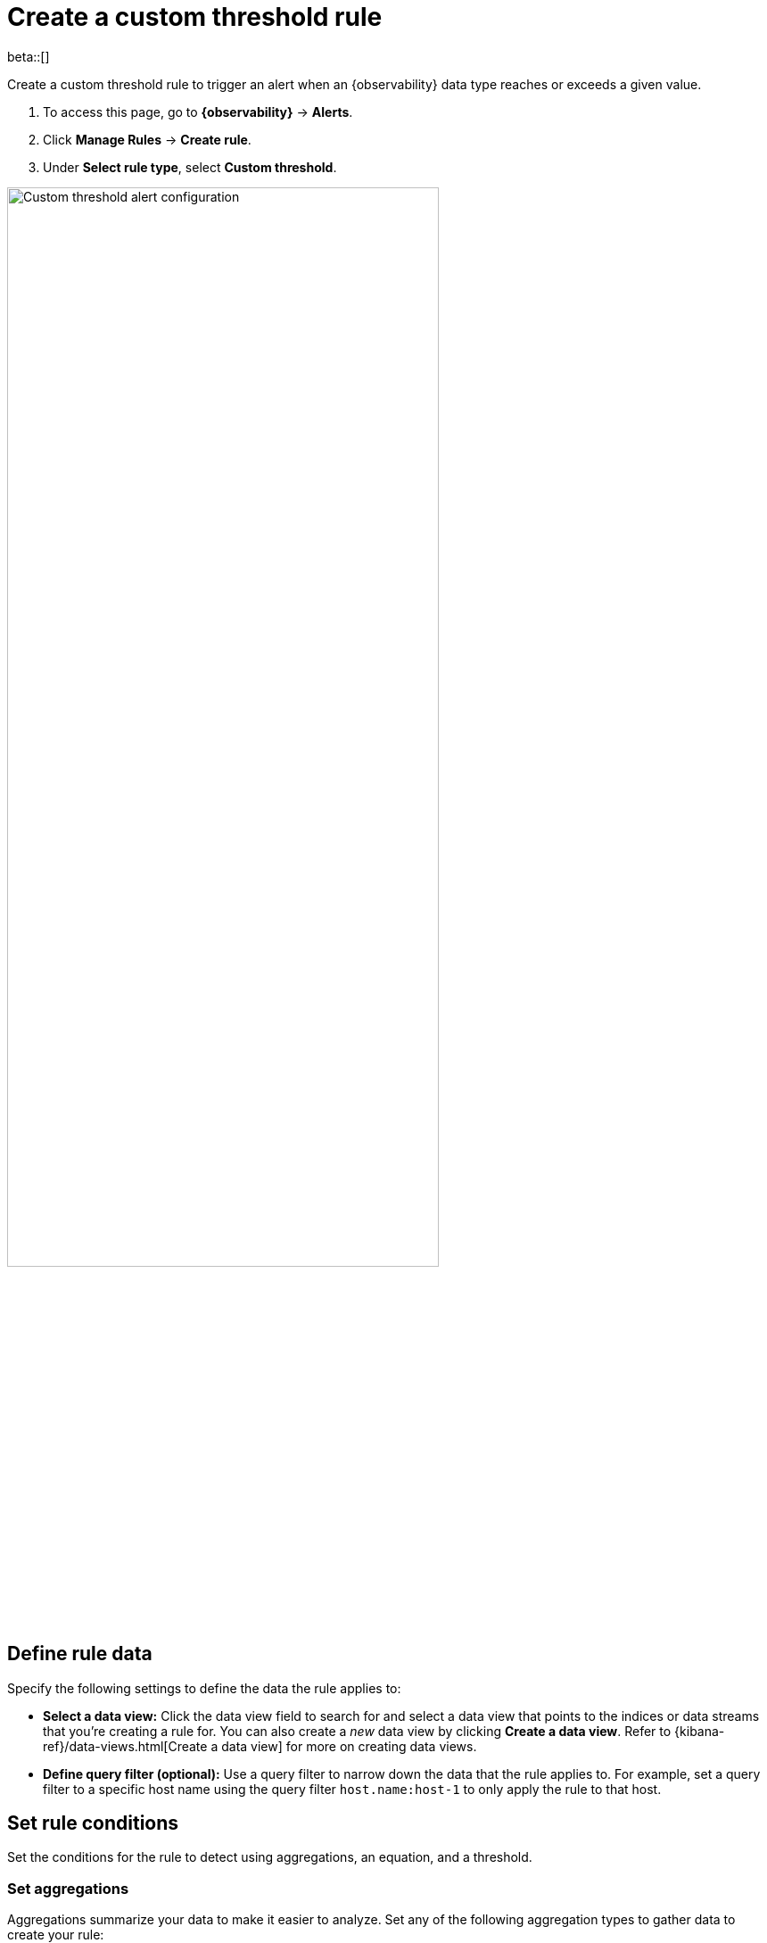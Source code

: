 [[custom-threshold-alert]]
= Create a custom threshold rule

beta::[]

Create a custom threshold rule to trigger an alert when an {observability} data type reaches or exceeds a given value.

. To access this page, go to **{observability}** -> **Alerts**.
. Click **Manage Rules** -> **Create rule**.
. Under **Select rule type**, select **Custom threshold**.

[role="screenshot"]
image::images/custom-threshold-rule.png[Custom threshold alert configuration,75%]

[discrete]
[[custom-threshold-scope]]
== Define rule data

Specify the following settings to define the data the rule applies to:

* *Select a data view:* Click the data view field to search for and select a data view that points to the indices or data streams that you're creating a rule for. You can also create a _new_ data view by clicking *Create a data view*. Refer to {kibana-ref}/data-views.html[Create a data view] for more on creating data views.
* *Define query filter (optional):* Use a query filter to narrow down the data that the rule applies to. For example, set a query filter to a specific host name using the query filter `host.name:host-1` to only apply the rule to that host.

[discrete]
[[custom-threshold-rule-conditions]]
== Set rule conditions

Set the conditions for the rule to detect using aggregations, an equation, and a threshold.

[discrete]
[[custom-threshold-aggregation]]
=== Set aggregations

Aggregations summarize your data to make it easier to analyze.
Set any of the following aggregation types to gather data to create your rule:

* *Average:* The average value of a numeric field.
* *Max:* The highest value of a numeric field.
* *Min:* The lowest value of a numeric field.
* *Cardinality:* The approximate number of unique values in a field.
* *Document count:* The total number of documents in a field.
* *Sum:* The total of a numeric field in your dataset.

For example, to gather the total number of log documents with a log level of `warn`:

. Set the *Aggregation* to *Document count*, and set the *KQL Filter* to `log.level: "warn"`.
. Set the threshold to `IS ABOVE 100` to trigger an alert when the number of log documents with a log level of `warn` reaches 100.

[discrete]
[[custom-threshold-equation]]
=== Set the equation and threshold

Set an equation using your aggregations. Based on the results of your equation, set a threshold to define when to trigger an alert. The equations use basic math or boolean logic. Refer to the following examples for possible use cases.

[discrete]
[[custom-threshold-math-equation]]
=== Basic math equation

Add, subtract, multiply, or divide your aggregations to define conditions for alerting.

*Example*

Set an equation and threshold to trigger an alert when a metric is above a threshold. For this example, we'll use average CPU usage—the percentage of CPU time spent in states other than `idle` or `IOWait` normalized by the number of CPU cores—and trigger an alert when CPU usage is above a specific percentage. To do this, set the following aggregations, equation, and threshold:

. Set the following aggregations:
** *Aggregation A:* Average `system.cpu.user.pct`
** *Aggregation B:* Average `system.cpu.system.pct`
** *Aggregation C:* Max `system.cpu.cores`.
. Set the equation to `(A + B) / C * 100`
. Set the threshold to `IS ABOVE 95` to alert when CPU usage is above 95%.

[discrete]
[[custom-threshold-boolean-equation]]
=== Boolean logic

Use conditional operators and comparison operators with you aggregations to define conditions for alerting.

*Example*

Set an equation and threshold to trigger an alert when the number of stateful pods differs from the number of desired pods. For this example, we'll use `kubernetes.statefulset.ready` and `kubernetes.statefulset.desired`, and trigger an alert when their values differ. To do this, set the following aggregations, equation, and threshold:

. Set the following aggregations:
** *Aggregation A:* Sum `kubernetes.statefulset.ready`
** *Aggregation B:* Sum `kubernetes.statefulset.desired`
. Set the equation to `A == B ? 1 : 0`. If A and B are equal, the result is `1`. If they're not equal, the result is `0`.
. Set the threshold to `IS BELOW 1` to trigger an alert when the result is `0` and the field values do not match.

[discrete]
[[custom-threshold-chart-preview]]
== Preview chart

The preview chart provides a visualization of how many entries match your configuration.
The shaded area shows the threshold you've set.

[role="screenshot"]
image::images/custom-threshold-preview-chart.png[Custom threshold preview chart,75%]

[discrete]
[[custom-threshold-group-by]]
== Group alerts by (optional)

Set one or more *group alerts by* fields for custom threshold rules to perform a composite aggregation against the selected fields.
When any of these groups match the selected rule conditions, an alert is triggered _per group_.

When you select multiple groupings, the group name is separated by commas.

For example, if you group alerts by the `host.name` and `host.architecture` fields, and there are two hosts (`Host A` and `Host B`) and two architectures (`Architecture A` and `Architecture B`), the composite aggregation forms multiple groups.

If the `Host A, Architecture A` group matches the rule conditions, but the `Host B, Architecture B` group doesn't, one alert is triggered for `Host A, Architecture A`.

If you select one field—for example, `host.name`—and `Host A` matches the conditions but `Host B` doesn't, one alert is triggered for `Host A`.
If both groups match the conditions, alerts are triggered for both groups.

When you select *Alert me if a group stops reporting data*, the rule is triggered if a group that previously reported metrics does not report them again over the expected time period.

[discrete]
[[custom-threshold-role-visibility]]
== Select role visibility

You must select a scope value (`Logs` or `Metrics`), which affects the {kibana-ref}/kibana-privileges.html[{kib} feature privileges] that are required to access the rule.
For example when it's set to `Logs`, you must have the appropriate *{observability} > Logs* feature privileges to view or edit the rule.

[discrete]
[[custom-threshold-action-types]]
== Action types

Extend your rules by connecting them to actions that use the following supported built-in integrations.

[role="screenshot"]
image::images/alert-action-types.png[Alert action types]

After you select a connector, you must set the action frequency. You can choose to create a summary of alerts on each check interval or on a custom interval. Alternatively, you can set the action frequency such that you choose how often the action runs (for example, at each check interval, only when the alert status changes, or at a custom action interval). In this case, you must also select the specific threshold condition that affects when actions run: `Alert`, `No Data`, or `Recovered`.

[role="screenshot"]
image::images/custom-threshold-run-when.png[Configure when a rule is triggered]

You can also further refine the conditions under which actions run by specifying that actions only run when they match a KQL query or when an alert occurs within a specific time frame:

- *If alert matches query*: Enter a KQL query that defines field-value pairs or query conditions that must be met for notifications to send. The query only searches alert documents in the indices specified for the rule.
- *If alert is generated during timeframe*: Set timeframe details. Notifications are only sent if alerts are generated within the timeframe you define.

[role="screenshot"]
image::images/logs-threshold-conditional-alert.png[Configure a conditional alert]

[discrete]
[[custom-threshold-action-variables]]
=== Action variables

Use the default notification message or customize it.
You can add more context to the message by clicking the icon above the message text box
and selecting from a list of available variables.

[role="screenshot"]
image::images/logs-threshold-alert-default-message.png[Default notification message for logs threshold rules with open "Add variable" popup listing available action variables,width=600]
